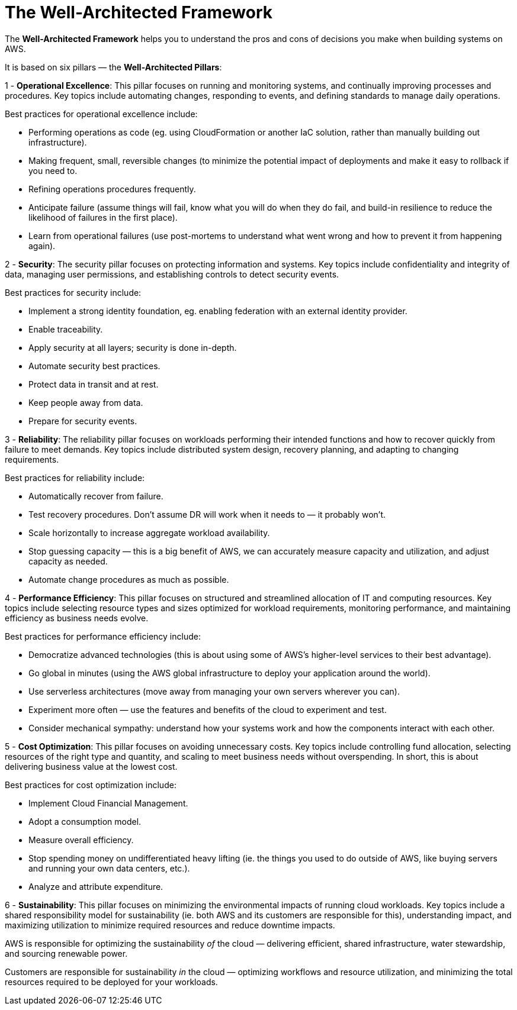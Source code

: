 = The Well-Architected Framework

The *Well-Architected Framework* helps you to understand the pros and cons of decisions you make when building systems on AWS.

It is based on six pillars — the *Well-Architected Pillars*:

1 - *Operational Excellence*: This pillar focuses on running and monitoring systems, and continually improving processes and procedures. Key topics include automating changes, responding to events, and defining standards to manage daily operations.

Best practices for operational excellence include:

* Performing operations as code (eg. using CloudFormation or another IaC solution, rather than manually building out infrastructure).

* Making frequent, small, reversible changes (to minimize the potential impact of deployments and make it easy to rollback if you need to.

* Refining operations procedures frequently.

* Anticipate failure (assume things will fail, know what you will do when they do fail, and build-in resilience to reduce the likelihood of failures in the first place).

* Learn from operational failures (use post-mortems to understand what went wrong and how to prevent it from happening again).

2 - *Security*: The security pillar focuses on protecting information and systems. Key topics include confidentiality and integrity of data, managing user permissions, and establishing controls to detect security events.

Best practices for security include:

* Implement a strong identity foundation, eg. enabling federation with an external identity provider.
* Enable traceability.
* Apply security at all layers; security is done in-depth.
* Automate security best practices.
* Protect data in transit and at rest.
* Keep people away from data.
* Prepare for security events.

3 - *Reliability*: The reliability pillar focuses on workloads performing their intended functions and how to recover quickly from failure to meet demands. Key topics include distributed system design, recovery planning, and adapting to changing requirements.

Best practices for reliability include:

* Automatically recover from failure.
* Test recovery procedures. Don't assume DR will work when it needs to — it probably won't.
* Scale horizontally to increase aggregate workload availability.
* Stop guessing capacity — this is a big benefit of AWS, we can accurately measure capacity and utilization, and adjust capacity as needed.
* Automate change procedures as much as possible.

4 - *Performance Efficiency*: This pillar focuses on structured and streamlined allocation of IT and computing resources. Key topics include selecting resource types and sizes optimized for workload requirements, monitoring performance, and maintaining efficiency as business needs evolve.

Best practices for performance efficiency include:

* Democratize advanced technologies (this is about using some of AWS's higher-level services to their best advantage).
* Go global in minutes (using the AWS global infrastructure to deploy your application around the world).
* Use serverless architectures (move away from managing your own servers wherever you can).
* Experiment more often — use the features and benefits of the cloud to experiment and test.
* Consider mechanical sympathy: understand how your systems work and how the components interact with each other.

5 - *Cost Optimization*: This pillar focuses on avoiding unnecessary costs. Key topics include controlling fund allocation, selecting resources of the right type and quantity, and scaling to meet business needs without overspending. In short, this is about delivering business value at the lowest cost.

Best practices for cost optimization include:

* Implement Cloud Financial Management.
* Adopt a consumption model.
* Measure overall efficiency.
* Stop spending money on undifferentiated heavy lifting (ie. the things you used to do outside of AWS, like buying servers and running your own data centers, etc.).
* Analyze and attribute expenditure.

6 - *Sustainability*: This pillar focuses on minimizing the environmental impacts of running cloud workloads. Key topics include a shared responsibility model for sustainability (ie. both AWS and its customers are responsible for this), understanding impact, and maximizing utilization to minimize required resources and reduce downtime impacts.

AWS is responsible for optimizing the sustainability _of_ the cloud — delivering efficient, shared infrastructure, water stewardship, and sourcing renewable power.

Customers are responsible for sustainability _in_ the cloud — optimizing workflows and resource utilization, and minimizing the total resources required to be deployed for your workloads.
